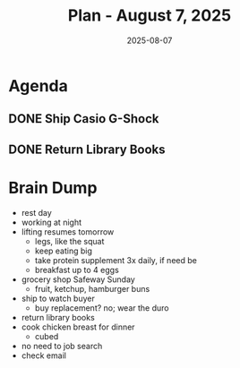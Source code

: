#+DATE: 2025-08-07
#+TITLE: Plan - August 7, 2025
#+SUMMARY: A relaxed-pace day today: no lifting, no job search activities; instead, complete the sale of the Casio G-Shock by traveling by bike to the post office, packing, and shipping the item. Then, drop off library books at the Marina branch on the way back.  Finally, cook a protein supplement for tonight's meal: cubed chicken breast

#+ATTR_HTML: :class agenda
* Agenda

** DONE Ship Casio G-Shock

** DONE Return Library Books

* Brain Dump

- rest day
- working at night
- lifting resumes tomorrow
  - legs, like the squat
  - keep eating big
  - take protein supplement 3x daily, if need be
  - breakfast up to 4 eggs
- grocery shop Safeway Sunday
  - fruit, ketchup, hamburger buns
- ship to watch buyer
  - buy replacement? no; wear the duro
- return library books
- cook chicken breast for dinner
  - cubed
- no need to job search
- check email
